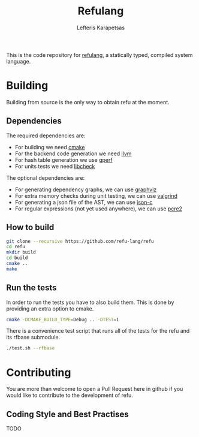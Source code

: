 #+TITLE: Refulang
#+AUTHOR: Lefteris Karapetsas


This is the code repository for [[http://refu.co/spec.html][refulang]], a statically typed, compiled system language.

* Building
Building from source is the only way to obtain refu at the moment.

** Dependencies

 The required dependencies are:
 - For building we need [[https://cmake.org/][cmake]]
 - For the backend code generation we need [[http://llvm.org/][llvm]]
 - For hash table generation we use [[https://www.gnu.org/software/gperf/][gperf]]
 - For units tests we need [[http://check.sourceforge.net/][libcheck]]

The optional dependencies are:
 - For generating dependency graphs, we can use [[http://www.graphviz.org/][graphviz]]
 - For extra memory checks during unit testing, we can use [[http://valgrind.org/][valgrind]]
 - For generating a json file of the AST, we can use [[https://github.com/json-c/json-c][json-c]]
 - For regular expressions (not yet used anywhere), we can use [[http://www.regular-expressions.info/pcre2.html][pcre2]]

** How to build
#+BEGIN_SRC sh
git clone --recursive https://github.com/refu-lang/refu
cd refu
mkdir build
cd build
cmake ..
make
#+END_SRC

** Run the tests
In order to run the tests you have to also build them. This is done by providing an extra
option to cmake.
#+BEGIN_SRC sh
cmake -DCMAKE_BUILD_TYPE=Debug .. -DTEST=1
#+END_SRC

There is a convenience test script that runs all of the tests for the refu and its rfbase
submodule.

#+BEGIN_SRC sh
./test.sh --rfbase
#+END_SRC

* Contributing
You are more than welcome to open a Pull Request here in github if you would like to contribute
to the development of refu.

** Coding Style and Best Practises
TODO
